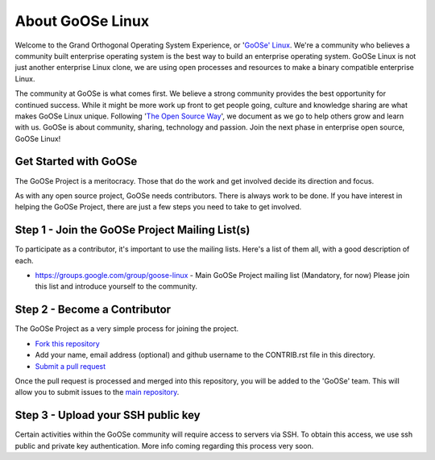 .. GoOSe Linux Project documentation master file, created by Clint Savage <herlo1@gmail.com>

About GoOSe Linux 
=================

Welcome to the Grand Orthogonal Operating System Experience, or '`GoOSe' Linux <http://www.gooseproject.org/>`_. We're a community who believes a community built enterprise operating system is the best way to build an enterprise operating system. GoOSe Linux is not just another enterprise Linux clone, we are using open processes and resources to make a binary compatible enterprise Linux.

The community at GoOSe is what comes first. We believe a strong community provides the best opportunity for continued success. While it might be more work up front to get people going, culture and knowledge sharing are what makes GoOSe Linux unique. Following '`The Open Source Way <http://www.theopensourceway.org/wiki/Main_Page>`_', we document as we go to help others grow and learn with us. GoOSe is about community, sharing, technology and passion. Join the next phase in enterprise open source, GoOSe Linux!

Get Started with GoOSe
----------------------

The GoOSe Project is a meritocracy. Those that do the work and get involved decide its direction and focus.

As with any open source project, GoOSe needs contributors. There is always work to be done. If you have interest in helping the GoOSe Project, there are just a few steps you need to take to get involved.

Step 1 - Join the GoOSe Project Mailing List(s)
-----------------------------------------------

To participate as a contributor, it's important to use the mailing lists. Here's a list of them all, with a good description of each. 

* https://groups.google.com/group/goose-linux - Main GoOSe Project mailing list (Mandatory, for now) Please join this list and introduce yourself to the community.

Step 2 - Become a Contributor
------------------------------

The GoOSe Project as a very simple process for joining the project.

* `Fork this repository <https://github.com/gooseproject/main/blob/master/CONTRIB.rst#fork_box>`_
* Add your name, email address (optional) and github username to the CONTRIB.rst file in this directory.
* `Submit a pull request <https://github.com/gooseproject/main/pull/new/master>`_

Once the pull request is processed and merged into this repository, you will be added to the 'GoOSe' team. This will allow you to submit issues to the `main repository <https://github.com/gooseproject/main#readme>`_.

Step 3 - Upload your SSH public key
-----------------------------------

Certain activities within the GoOSe community will require access to servers via SSH. To obtain this access, we use ssh public and private key authentication. More info coming regarding this process very soon.
